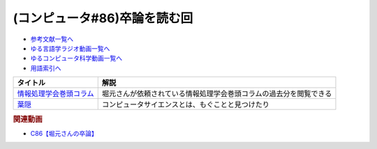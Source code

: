 .. _卒論読むc86参考文献:

.. :ref:`参考文献:卒論読むc86 <卒論読むc86参考文献>`

(コンピュータ#86)卒論を読む回
==============================================

* `参考文献一覧へ </reference/>`_ 
* `ゆる言語学ラジオ動画一覧へ </videos/yurugengo_radio_list.html>`_ 
* `ゆるコンピュータ科学動画一覧へ </videos/yurucomputer_radio_list.html>`_ 
* `用語索引へ </genindex.html>`_ 

.. raw:: html

  <!--情報処理学会巻頭コラム--><a href="https://www.ipsj.or.jp/magazine/kantocolumn.html" target="_blank"><img border="0" src="https://yt3.googleusercontent.com/ytc/AOPolaTJZGW_0IgVSK4V1Pw3I3We0AQ-6VfOY8yta8As=s176-c-k-c0x00ffffff-no-rj" width="75"></a>
  <!--葉隠--><a href="https://amzn.to/3P0YWvB" target="_blank"><img border="0" src="https://m.media-amazon.com/images/I/91iweWq-AvL._AC_UL400_.jpg" width="75"></a>

+---------------------------+--------------------------------------------------------------------+
|         タイトル          |                                解説                                |
+===========================+====================================================================+
| `情報処理学会巻頭コラム`_ | 堀元さんが依頼されている情報処理学会巻頭コラムの過去分を閲覧できる |
+---------------------------+--------------------------------------------------------------------+
| `葉隠`_                   | コンピュータサイエンスとは、もぐことと見つけたり                   |
+---------------------------+--------------------------------------------------------------------+
.. _葉隠: https://amzn.to/3P0YWvB
.. _情報処理学会巻頭コラム: https://www.ipsj.or.jp/magazine/kantocolumn.html

.. rubric:: 関連動画

* `C86【堀元さんの卒論】`_

.. _C86【堀元さんの卒論】: https://youtu.be/zb7T81z8e2M
